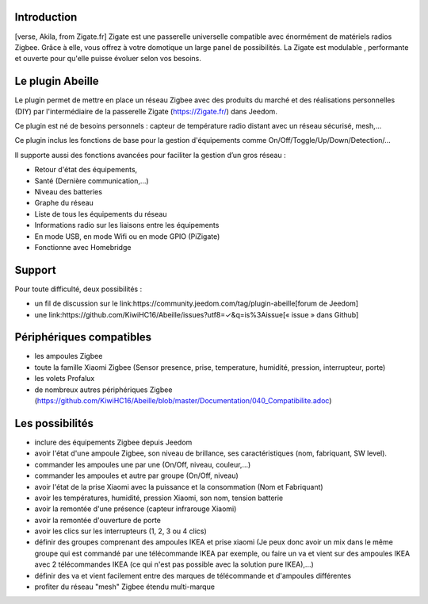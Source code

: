 Introduction
------------

.. image:: images/Abeille_icon.png

[verse, Akila, from Zigate.fr]
Zigate est une passerelle universelle compatible avec énormément de matériels radios Zigbee. Grâce à elle, vous offrez à votre domotique un large panel de possibilités. La Zigate est modulable , performante et ouverte pour qu'elle puisse évoluer selon vos besoins.


Le plugin Abeille
-----------------

Le plugin  permet de mettre en place un réseau Zigbee avec des produits du marché et des réalisations personnelles (DIY) par l'intermédiaire de la passerelle Zigate (https://Zigate.fr/) dans Jeedom.

Ce plugin est né de besoins personnels : capteur de température radio distant avec un réseau sécurisé, mesh,…

Ce plugin inclus les fonctions de base pour la gestion d'équipements comme On/Off/Toggle/Up/Down/Detection/…

Il supporte aussi des fonctions avancées pour faciliter la gestion d’un gros réseau :

* Retour d'état des équipements,
* Santé (Dernière communication,…)
* Niveau des batteries
* Graphe du réseau
* Liste de tous les équipements du réseau
* Informations radio sur les liaisons entre les équipements
* En mode USB, en mode Wifi ou en mode GPIO (PiZigate)
* Fonctionne avec Homebridge

Support
-------

Pour toute difficulté, deux possibilités :

* un fil de discussion sur le link:https://community.jeedom.com/tag/plugin-abeille[forum de Jeedom]
* une link:https://github.com/KiwiHC16/Abeille/issues?utf8=✓&q=is%3Aissue[« issue » dans Github]

Périphériques compatibles
-------------------------

* les ampoules Zigbee
* toute la famille Xiaomi Zigbee (Sensor presence, prise, temperature, humidité, pression, interrupteur, porte)
* les volets Profalux
* de nombreux autres périphériques Zigbee (https://github.com/KiwiHC16/Abeille/blob/master/Documentation/040_Compatibilite.adoc)

Les possibilités
----------------

* inclure des équipements Zigbee depuis Jeedom
* avoir l'état d'une ampoule Zigbee, son niveau de brillance, ses caractéristiques (nom, fabriquant, SW level).
* commander les ampoules une par une (On/Off, niveau, couleur,...)
* commander les ampoules et autre par groupe (On/Off, niveau)
* avoir l'état de la prise Xiaomi avec la puissance et la consommation (Nom et Fabriquant)
* avoir les températures, humidité, pression Xiaomi, son nom, tension batterie
* avoir la remontée d'une présence (capteur infrarouge Xiaomi)
* avoir la remontée d'ouverture de porte
* avoir les clics sur les interrupteurs (1, 2, 3 ou 4 clics)
* définir des groupes comprenant des ampoules IKEA et prise xiaomi (Je peux donc avoir un mix dans le même groupe qui est commandé par une télécommande IKEA par exemple, ou faire un va et vient sur des ampoules IKEA avec 2 télécommandes IKEA (ce qui n'est pas possible avec la solution pure IKEA),...)
* définir des va et vient facilement entre des marques de télécommande et d'ampoules différentes
* profiter du réseau "mesh" Zigbee étendu multi-marque
